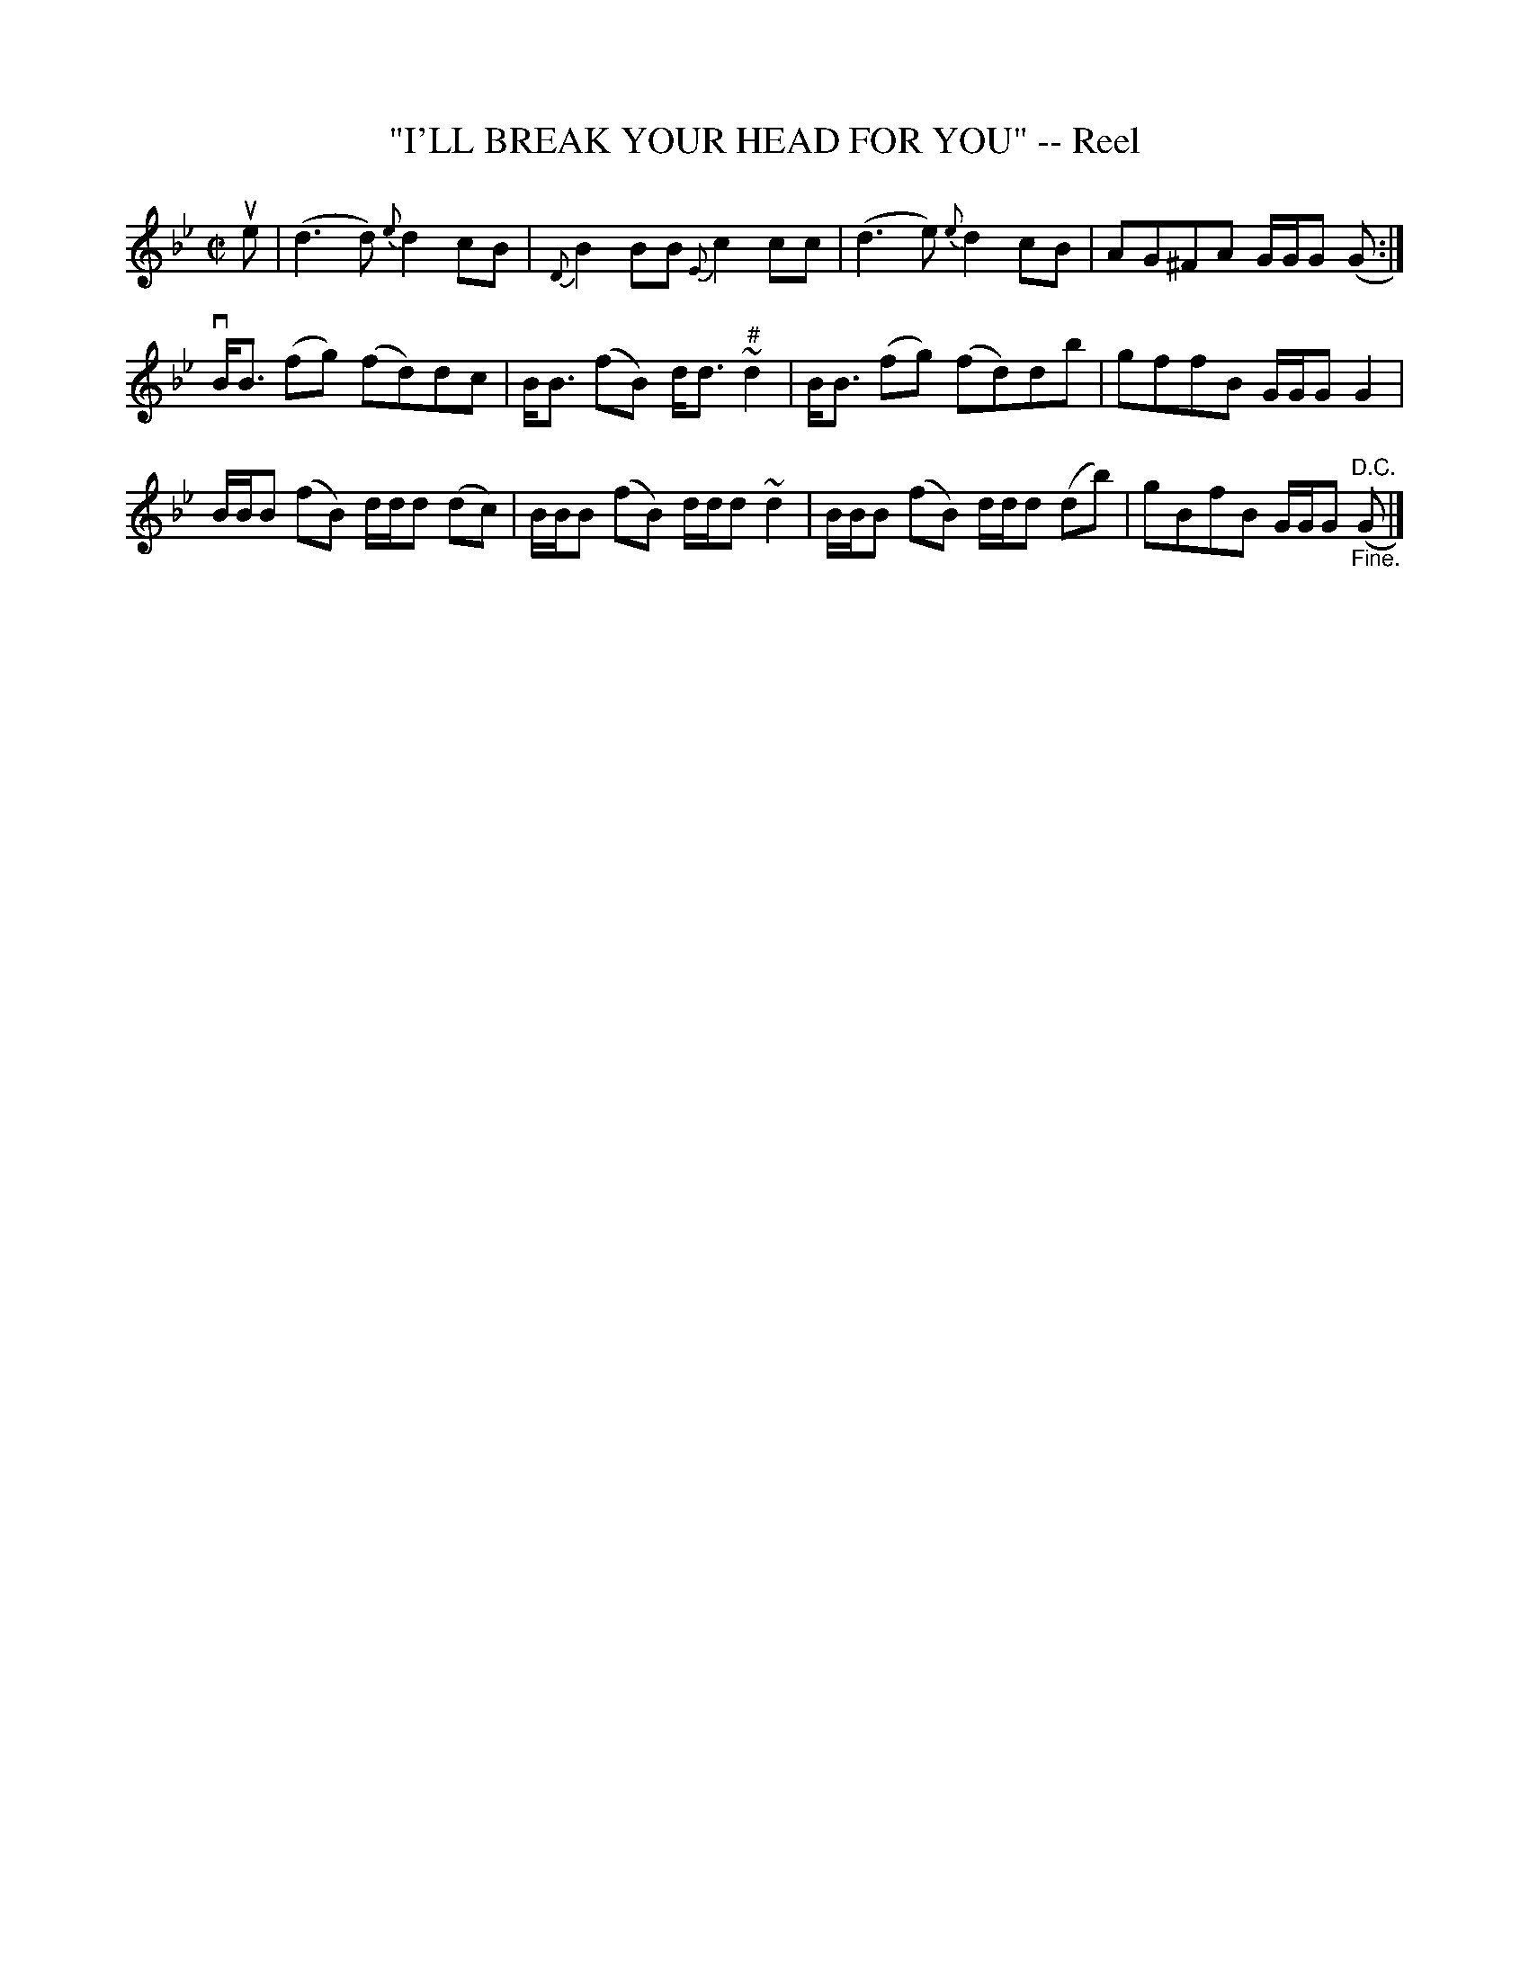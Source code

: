 X: 21831
T: "I'LL BREAK YOUR HEAD FOR YOU" -- Reel
R: reel
B: K\"ohler's Violin Repository, v.2, 1885 p.183 #1
F: http://www.archive.org/details/klersviolinrepos02rugg
Z: 2012 John Chambers <jc:trillian.mit.edu>
N: The slurs (ties?) on the final Gs don't make much sense.
M: C|
L: 1/8
K: Gm
ue | (d3d) {e}d2cB | {D}B2BB {E}c2cc | (d3e) {e}d2cB | AG^FA G/G/G (G :|
vB<B (fg) (fd)dc | B<B (fB) d<d ~"^#"d2 | B<B (fg) (fd)db | gffB G/G/G G2 |
B/B/B (fB) d/d/d (dc) | B/B/B (fB) d/d/d ~d2 | B/B/B (fB) d/d/d (db) | gBfB G/G/G "^D.C.""_Fine."(G |]
